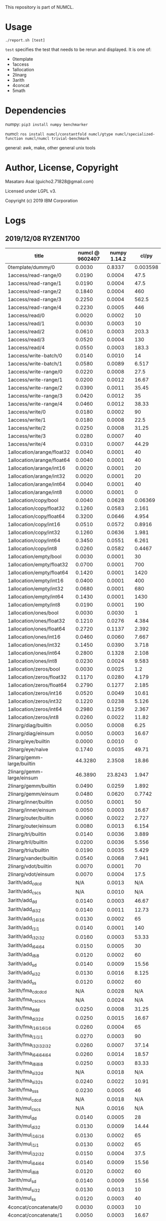 

This repository is part of NUMCL.

* Usage

: ./report.sh [test]

=test= specifies the test that needs to be rerun and displayed.
It is one of:

+ 0template
+ 1access
+ 1allocation
+ 2linarg
+ 3arith
+ 4concat
+ 5math


* Dependencies

numpy: =pip3 install numpy benchmarker=

numcl: =ros install numcl/constantfold numcl/gtype numcl/specialized-function numcl/numcl trivial-benchmark=

general: awk, make, other general unix tools

* Author, License, Copyright

Masataro Asai (guicho2.71828@gmail.com)

Licensed under LGPL v3.

Copyright (c) 2019 IBM Corporation

* Logs

** 2019/12/08 RYZEN1700 

| title                      | numcl @ 9602407 | numpy 1.14.2 |    cl/py |
|----------------------------+-----------------+--------------+----------|
| 0template/dummy/0          |          0.0030 |       0.8337 | 0.003598 |
| 1access/read-range/0       |          0.0190 |       0.0004 |     47.5 |
| 1access/read-range/1       |          0.0190 |       0.0004 |     47.5 |
| 1access/read-range/2       |          0.1840 |       0.0004 |      460 |
| 1access/read-range/3       |          0.2250 |       0.0004 |    562.5 |
| 1access/read-range/4       |          0.2230 |       0.0005 |      446 |
| 1access/read/0             |          0.0020 |       0.0002 |       10 |
| 1access/read/1             |          0.0030 |       0.0003 |       10 |
| 1access/read/2             |          0.0610 |       0.0003 |    203.3 |
| 1access/read/3             |          0.0520 |       0.0004 |      130 |
| 1access/read/4             |          0.0550 |       0.0003 |    183.3 |
| 1access/write-batch/0      |          0.0140 |       0.0010 |       14 |
| 1access/write-batch/1      |          0.0580 |       0.0089 |    6.517 |
| 1access/write-range/0      |          0.0220 |       0.0008 |     27.5 |
| 1access/write-range/1      |          0.0200 |       0.0012 |    16.67 |
| 1access/write-range/2      |          0.0390 |       0.0011 |    35.45 |
| 1access/write-range/3      |          0.0420 |       0.0012 |       35 |
| 1access/write-range/4      |          0.0460 |       0.0012 |    38.33 |
| 1access/write/0            |          0.0180 |       0.0002 |       90 |
| 1access/write/1            |          0.0180 |       0.0008 |     22.5 |
| 1access/write/2            |          0.0250 |       0.0008 |    31.25 |
| 1access/write/3            |          0.0280 |       0.0007 |       40 |
| 1access/write/4            |          0.0310 |       0.0007 |    44.29 |
| 1allocation/arange/float32 |          0.0040 |       0.0001 |       40 |
| 1allocation/arange/float64 |          0.0040 |       0.0001 |       40 |
| 1allocation/arange/int16   |          0.0020 |       0.0001 |       20 |
| 1allocation/arange/int32   |          0.0020 |       0.0001 |       20 |
| 1allocation/arange/int64   |          0.0040 |       0.0001 |       40 |
| 1allocation/arange/int8    |          0.0000 |       0.0001 |        0 |
| 1allocation/copy/bool      |          0.0040 |       0.0628 |  0.06369 |
| 1allocation/copy/float32   |          0.1260 |       0.0583 |    2.161 |
| 1allocation/copy/float64   |          0.3200 |       0.0646 |    4.954 |
| 1allocation/copy/int16     |          0.0510 |       0.0572 |   0.8916 |
| 1allocation/copy/int32     |          0.1260 |       0.0636 |    1.981 |
| 1allocation/copy/int64     |          0.3450 |       0.0551 |    6.261 |
| 1allocation/copy/int8      |          0.0260 |       0.0582 |   0.4467 |
| 1allocation/empty/bool     |          0.0030 |       0.0001 |       30 |
| 1allocation/empty/float32  |          0.0700 |       0.0001 |      700 |
| 1allocation/empty/float64  |          0.1420 |       0.0001 |     1420 |
| 1allocation/empty/int16    |          0.0400 |       0.0001 |      400 |
| 1allocation/empty/int32    |          0.0680 |       0.0001 |      680 |
| 1allocation/empty/int64    |          0.1430 |       0.0001 |     1430 |
| 1allocation/empty/int8     |          0.0190 |       0.0001 |      190 |
| 1allocation/ones/bool      |          0.0030 |       0.0030 |        1 |
| 1allocation/ones/float32   |          0.1210 |       0.0276 |    4.384 |
| 1allocation/ones/float64   |          0.2720 |       0.1137 |    2.392 |
| 1allocation/ones/int16     |          0.0460 |       0.0060 |    7.667 |
| 1allocation/ones/int32     |          0.1450 |       0.0390 |    3.718 |
| 1allocation/ones/int64     |          0.2800 |       0.1328 |    2.108 |
| 1allocation/ones/int8      |          0.0230 |       0.0024 |    9.583 |
| 1allocation/zeros/bool     |          0.0030 |       0.0025 |      1.2 |
| 1allocation/zeros/float32  |          0.1170 |       0.0280 |    4.179 |
| 1allocation/zeros/float64  |          0.2790 |       0.1277 |    2.185 |
| 1allocation/zeros/int16    |          0.0520 |       0.0049 |    10.61 |
| 1allocation/zeros/int32    |          0.1220 |       0.0238 |    5.126 |
| 1allocation/zeros/int64    |          0.2980 |       0.1259 |    2.367 |
| 1allocation/zeros/int8     |          0.0260 |       0.0022 |    11.82 |
| 2linarg/diag/builtin       |          0.0050 |       0.0008 |     6.25 |
| 2linarg/diag/einsum        |          0.0050 |       0.0003 |    16.67 |
| 2linarg/eye/builtin        |          0.0000 |       0.0010 |        0 |
| 2linarg/eye/naive          |          0.1740 |       0.0035 |    49.71 |
| 2linarg/gemm-large/builtin |         44.3280 |       2.3508 |    18.86 |
| 2linarg/gemm-large/einsum  |         46.3890 |      23.8243 |    1.947 |
| 2linarg/gemm/builtin       |          0.0490 |       0.0259 |    1.892 |
| 2linarg/gemm/einsum        |          0.0480 |       0.0620 |   0.7742 |
| 2linarg/inner/builtin      |          0.0050 |       0.0001 |       50 |
| 2linarg/inner/einsum       |          0.0050 |       0.0003 |    16.67 |
| 2linarg/outer/builtin      |          0.0060 |       0.0022 |    2.727 |
| 2linarg/outer/einsum       |          0.0080 |       0.0013 |    6.154 |
| 2linarg/tri/builtin        |          0.0140 |       0.0036 |    3.889 |
| 2linarg/tril/builtin       |          0.0200 |       0.0036 |    5.556 |
| 2linarg/triu/builtin       |          0.0190 |       0.0035 |    5.429 |
| 2linarg/vander/builtin     |          0.0540 |       0.0068 |    7.941 |
| 2linarg/vdot/builtin       |          0.0070 |       0.0001 |       70 |
| 2linarg/vdot/einsum        |          0.0070 |       0.0004 |     17.5 |
| 3arith/add_cd_cd           |             N/A |       0.0013 |      N/A |
| 3arith/add_cs_cs           |             N/A |       0.0010 |      N/A |
| 3arith/add_d_d             |          0.0140 |       0.0003 |    46.67 |
| 3arith/add_d_i32           |          0.0140 |       0.0011 |    12.73 |
| 3arith/add_i16_i16         |          0.0130 |       0.0002 |       65 |
| 3arith/add_i1_i1           |          0.0140 |       0.0001 |      140 |
| 3arith/add_i32_i32         |          0.0160 |       0.0003 |    53.33 |
| 3arith/add_i64_i64         |          0.0150 |       0.0005 |       30 |
| 3arith/add_i8_i8           |          0.0120 |       0.0002 |       60 |
| 3arith/add_s_d             |          0.0140 |       0.0009 |    15.56 |
| 3arith/add_s_i32           |          0.0130 |       0.0016 |    8.125 |
| 3arith/add_s_s             |          0.0120 |       0.0002 |       60 |
| 3arith/fma_cd_cd_cd        |             N/A |       0.0028 |      N/A |
| 3arith/fma_cs_cs_cs        |             N/A |       0.0024 |      N/A |
| 3arith/fma_d_d_d           |          0.0250 |       0.0008 |    31.25 |
| 3arith/fma_d_i32_d         |          0.0250 |       0.0015 |    16.67 |
| 3arith/fma_i16_i16_i16     |          0.0260 |       0.0004 |       65 |
| 3arith/fma_i1_i1_i1        |          0.0270 |       0.0003 |       90 |
| 3arith/fma_i32_i32_i32     |          0.0260 |       0.0007 |    37.14 |
| 3arith/fma_i64_i64_i64     |          0.0260 |       0.0014 |    18.57 |
| 3arith/fma_i8_i8_i8        |          0.0250 |       0.0003 |    83.33 |
| 3arith/fma_s_i32_d         |             N/A |       0.0018 |      N/A |
| 3arith/fma_s_i32_s         |          0.0240 |       0.0022 |    10.91 |
| 3arith/fma_s_s_s           |          0.0230 |       0.0005 |       46 |
| 3arith/mul_cd_cd           |             N/A |       0.0018 |      N/A |
| 3arith/mul_cs_cs           |             N/A |       0.0016 |      N/A |
| 3arith/mul_d_d             |          0.0140 |       0.0005 |       28 |
| 3arith/mul_d_i32           |          0.0130 |       0.0009 |    14.44 |
| 3arith/mul_i16_i16         |          0.0130 |       0.0002 |       65 |
| 3arith/mul_i1_i1           |          0.0130 |       0.0002 |       65 |
| 3arith/mul_i32_i32         |          0.0150 |       0.0004 |     37.5 |
| 3arith/mul_i64_i64         |          0.0140 |       0.0009 |    15.56 |
| 3arith/mul_i8_i8           |          0.0120 |       0.0002 |       60 |
| 3arith/mul_s_d             |          0.0140 |       0.0009 |    15.56 |
| 3arith/mul_s_i32           |          0.0130 |       0.0013 |       10 |
| 3arith/mul_s_s             |          0.0120 |       0.0003 |       40 |
| 4concat/concatenate/0      |          0.0030 |       0.0003 |       10 |
| 4concat/concatenate/1      |          0.0050 |       0.0003 |    16.67 |
| 4concat/concatenate/2      |          0.0290 |       0.0004 |     72.5 |
| 4concat/stack/0            |          0.0030 |       0.0008 |     3.75 |
| 4concat/stack/1            |          0.0060 |       0.0007 |    8.571 |
| 4concat/stack/2            |          0.0350 |       0.0009 |    38.89 |
| 5math/acos/0               |          1.0010 |       0.5164 |    1.938 |
| 5math/asin/0               |          0.9530 |       0.4243 |    2.246 |
| 5math/atan/0               |          0.9750 |       0.8358 |    1.167 |
| 5math/cos/0                |          1.2620 |       0.7917 |    1.594 |
| 5math/cosh/0               |          0.4600 |       0.4140 |    1.111 |
| 5math/exp/0                |          0.9710 |       0.8494 |    1.143 |
| 5math/log/0                |          1.4590 |       0.4535 |    3.217 |
| 5math/sin/0                |          1.1580 |       0.8832 |    1.311 |
| 5math/sinh/0               |          0.5890 |       0.4834 |    1.218 |
| 5math/tan/0                |          1.2220 |       0.7911 |    1.545 |
| 5math/tanh/0               |          0.3860 |       0.3471 |    1.112 |
